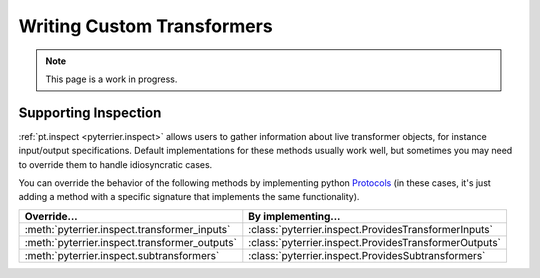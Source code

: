 Writing Custom Transformers
=====================================

.. note::
    This page is a work in progress.




Supporting Inspection
-------------------------------------

:ref:`pt.inspect <pyterrier.inspect>` allows users to gather information about live transformer objects, for instance
input/output specifications. Default implementations for these methods usually work well, but sometimes
you may need to override them to handle idiosyncratic cases.

You can override the behavior of the following methods by implementing python
`Protocols <https://typing.python.org/en/latest/spec/protocol.html>`__ (in these cases, it's just adding a
method with a specific signature that implements the same functionality).

+--------------------------------------------------------------+--------------------------------------------------------------------------+
| Override...                                                  | By implementing...                                                       |
+==============================================================+==========================================================================+
| :meth:`pyterrier.inspect.transformer_inputs`                 | :class:`pyterrier.inspect.ProvidesTransformerInputs`                     |
+--------------------------------------------------------------+--------------------------------------------------------------------------+
| :meth:`pyterrier.inspect.transformer_outputs`                | :class:`pyterrier.inspect.ProvidesTransformerOutputs`                    |
+--------------------------------------------------------------+--------------------------------------------------------------------------+
| :meth:`pyterrier.inspect.subtransformers`                    | :class:`pyterrier.inspect.ProvidesSubtransformers`                       |
+--------------------------------------------------------------+--------------------------------------------------------------------------+
